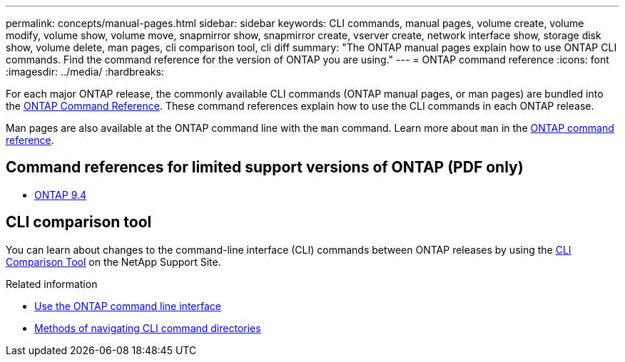 ---
permalink: concepts/manual-pages.html
sidebar: sidebar
keywords: CLI commands, manual pages, volume create, volume modify, volume show, volume move, snapmirror show, snapmirror create, vserver create, network interface show, storage disk show, volume delete, man pages, cli comparison tool, cli diff
summary: "The ONTAP manual pages explain how to use ONTAP CLI commands. Find the command reference for the version of ONTAP you are using." 
---
= ONTAP command reference
:icons: font
:imagesdir: ../media/
:hardbreaks:

[.lead]
For each major ONTAP release, the commonly available CLI commands (ONTAP manual pages, or man pages) are bundled into the link:https://docs.netapp.com/us-en/ontap-cli/[ONTAP Command Reference^]. These command references explain how to use the CLI commands in each ONTAP release. 

Man pages are also available at the ONTAP command line with the `man` command. Learn more about `man` in the link:https://docs.netapp.com/us-en/ontap-cli/man.html[ONTAP command reference^].

== Command references for limited support versions of ONTAP (PDF only)

* link:https://library.netapp.com/ecm/ecm_download_file/ECMLP2843631[ONTAP 9.4^]

== CLI comparison tool 

You can learn about changes to the command-line interface (CLI) commands between ONTAP releases by using the link:https://mysupport.netapp.com/site/info/cli-comparison[CLI Comparison Tool^] on the NetApp Support Site.

.Related information

* xref:../system-admin/command-line-interface-concept.html[Use the ONTAP command line interface]
* xref:../system-admin/methods-navigating-cli-command-directories-concept.html[Methods of navigating CLI command directories]


// 2025 July 16, ONTAPDOC-2960
// 2025 Mar 27, ontapdoc-2773
// 2025 Mar 10, ONTAPDOC-2617
// 2025 Mar 07, ONTAPDOC-2758
// 2024 Dec 05, ONTAPDOC-2569
// 2024 may 16, ontapdoc-1986
//issue #342, 26 jan 2022
